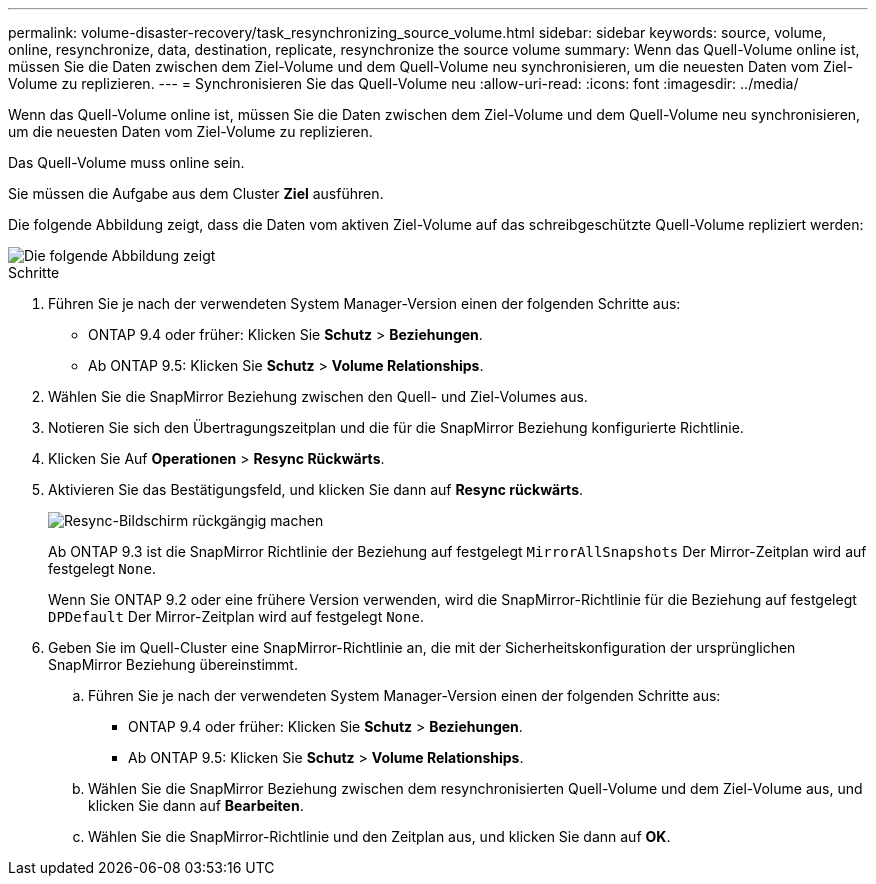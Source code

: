 ---
permalink: volume-disaster-recovery/task_resynchronizing_source_volume.html 
sidebar: sidebar 
keywords: source, volume, online, resynchronize, data, destination, replicate, resynchronize the source volume 
summary: Wenn das Quell-Volume online ist, müssen Sie die Daten zwischen dem Ziel-Volume und dem Quell-Volume neu synchronisieren, um die neuesten Daten vom Ziel-Volume zu replizieren. 
---
= Synchronisieren Sie das Quell-Volume neu
:allow-uri-read: 
:icons: font
:imagesdir: ../media/


[role="lead"]
Wenn das Quell-Volume online ist, müssen Sie die Daten zwischen dem Ziel-Volume und dem Quell-Volume neu synchronisieren, um die neuesten Daten vom Ziel-Volume zu replizieren.

Das Quell-Volume muss online sein.

Sie müssen die Aufgabe aus dem Cluster *Ziel* ausführen.

Die folgende Abbildung zeigt, dass die Daten vom aktiven Ziel-Volume auf das schreibgeschützte Quell-Volume repliziert werden:

image::../media/reverse_resync_2555.gif[Die folgende Abbildung zeigt, dass die Daten vom aktiven Ziel-Volume auf das schreibgeschützte Quell-Volume repliziert werden]

.Schritte
. Führen Sie je nach der verwendeten System Manager-Version einen der folgenden Schritte aus:
+
** ONTAP 9.4 oder früher: Klicken Sie *Schutz* > *Beziehungen*.
** Ab ONTAP 9.5: Klicken Sie *Schutz* > *Volume Relationships*.


. Wählen Sie die SnapMirror Beziehung zwischen den Quell- und Ziel-Volumes aus.
. Notieren Sie sich den Übertragungszeitplan und die für die SnapMirror Beziehung konfigurierte Richtlinie.
. Klicken Sie Auf *Operationen* > *Resync Rückwärts*.
. Aktivieren Sie das Bestätigungsfeld, und klicken Sie dann auf *Resync rückwärts*.
+
image::../media/reverse_resync_4eea.gif[Resync-Bildschirm rückgängig machen]

+
Ab ONTAP 9.3 ist die SnapMirror Richtlinie der Beziehung auf festgelegt `MirrorAllSnapshots` Der Mirror-Zeitplan wird auf festgelegt `None`.

+
Wenn Sie ONTAP 9.2 oder eine frühere Version verwenden, wird die SnapMirror-Richtlinie für die Beziehung auf festgelegt `DPDefault` Der Mirror-Zeitplan wird auf festgelegt `None`.

. Geben Sie im Quell-Cluster eine SnapMirror-Richtlinie an, die mit der Sicherheitskonfiguration der ursprünglichen SnapMirror Beziehung übereinstimmt.
+
.. Führen Sie je nach der verwendeten System Manager-Version einen der folgenden Schritte aus:
+
*** ONTAP 9.4 oder früher: Klicken Sie *Schutz* > *Beziehungen*.
*** Ab ONTAP 9.5: Klicken Sie *Schutz* > *Volume Relationships*.


.. Wählen Sie die SnapMirror Beziehung zwischen dem resynchronisierten Quell-Volume und dem Ziel-Volume aus, und klicken Sie dann auf *Bearbeiten*.
.. Wählen Sie die SnapMirror-Richtlinie und den Zeitplan aus, und klicken Sie dann auf *OK*.



